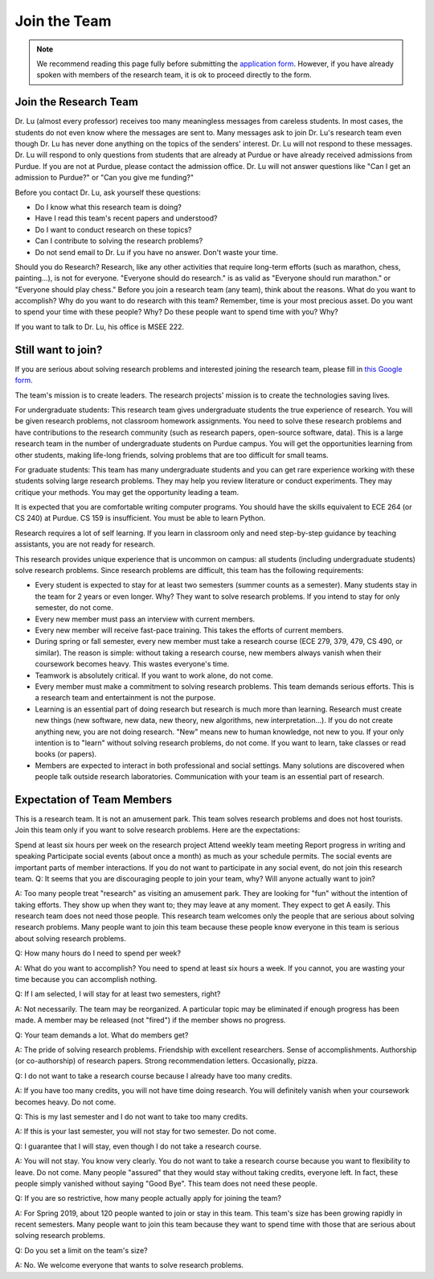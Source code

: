 Join the Team
---------------

.. note::

   We recommend reading this page fully before submitting the `application form <https://forms.gle/Q27KTbahpGbHMEGq8>`__.
   However, if you have already spoken with members of the research team, it is ok to proceed directly to the form.


Join the Research Team
~~~~~~~~~~~~~~~~~~~~~~~

Dr. Lu (almost every professor) receives too many meaningless messages from careless students. In most cases, the students do not even know where the messages are sent to. Many messages ask to join Dr. Lu's research team even though Dr. Lu has never done anything on the topics of the senders' interest. Dr. Lu will not respond to these messages. Dr. Lu will respond to only questions from students that are already at Purdue or have already received admissions from Purdue. If you are not at Purdue, please contact the admission office. Dr. Lu will not answer questions like "Can I get an admission to Purdue?" or "Can you give me funding?"

Before you contact Dr. Lu, ask yourself these questions:

- Do I know what this research team is doing?
- Have I read this team's recent papers and understood?
- Do I want to conduct research on these topics?
- Can I contribute to solving the research problems?
- Do not send email to Dr. Lu if you have no answer. Don't waste your time. 

Should you do Research? Research, like any other activities that require long-term efforts (such as marathon, chess, painting...), is not for everyone. "Everyone should do research." is as valid as "Everyone should run marathon." or "Everyone should play chess." Before you join a research team (any team), think about the reasons. What do you want to accomplish? Why do you want to do research with this team? Remember, time is your most precious asset. Do you want to spend your time with these people? Why? Do these people want to spend time with you? Why?

If you want to talk to Dr. Lu, his office is MSEE 222.

Still want to join?
~~~~~~~~~~~~~~~~~~~
If you are serious about solving research problems and interested joining the research team,
please fill in `this Google form <https://forms.gle/Q27KTbahpGbHMEGq8>`__.


The team's mission is to create leaders. The research projects' mission is to create the technologies saving lives.

For undergraduate students: This research team gives undergraduate students the true experience of research. You will be given research problems, not classroom homework assignments. You need to solve these research problems and have contributions to the research community (such as research papers, open-source software, data). This is a large research team in the number of undergraduate students on Purdue campus. You will get the opportunities learning from other students, making life-long friends, solving problems that are too difficult for small teams. 

For graduate students: This team has many undergraduate students and you can get rare experience working with these students solving large research problems. They may help you review literature or conduct experiments. They may critique your methods. You may get the opportunity leading a team.

It is expected that you are comfortable writing computer programs. You should have the skills equivalent to ECE 264 (or CS 240) at Purdue. CS 159 is insufficient. You must be able to learn Python.

Research requires a lot of self learning. If you learn in classroom only and need step-by-step guidance by teaching assistants, you are not ready for research.

This research provides unique experience that is uncommon on campus: all students (including undergraduate students) solve research problems. Since research problems are difficult, this team has the following requirements:

- Every student is expected to stay for at least two semesters (summer counts as a semester). Many students stay in the team for 2 years or even longer. Why? They want to solve research problems. If you intend to stay for only semester, do not come.
- Every new member must pass an interview with current members.
- Every new member will receive fast-pace training. This takes the efforts of current members. 
- During spring or fall semester, every new member must take a research course (ECE 279, 379, 479, CS 490, or similar). The reason is simple: without taking a research course, new members always vanish when their coursework becomes heavy. This wastes everyone's time.
- Teamwork is absolutely critical. If you want to work alone, do not come.
- Every member must make a commitment to solving research problems. This team demands serious efforts. This is a research team and entertainment is not the purpose.
- Learning is an essential part of doing research but research is much more than learning. Research must create new things (new software, new data, new theory, new algorithms, new interpretation...). If you do not create anything new, you are not doing research. "New" means new to human knowledge, not new to you. If your only intention is to "learn" without solving research problems, do not come. If you want to learn, take classes or read books (or papers).
- Members are expected to interact in both professional and social settings. Many solutions are discovered when people talk outside research laboratories. Communication with your team is an essential part of research.


Expectation of Team Members
~~~~~~~~~~~~~~~~~~~~~~~~~~~

This is a research team. It is not an amusement park. This team solves research problems and does not host tourists. Join this team only if you want to solve research problems. Here are the expectations:

Spend at least six hours per week on the research project
Attend weekly team meeting
Report progress in writing and speaking
Participate social events (about once a month) as much as your schedule permits. The social events are important parts of member interactions. If you do not want to participate in any social event, do not join this research team.
Q: It seems that you are discouraging people to join your team, why? Will anyone actually want to join?

A: Too many people treat "research" as visiting an amusement park. They are looking for "fun" without the intention of taking efforts. They show up when they want to; they may leave at any moment. They expect to get A easily. This research team does not need those people. This research team welcomes only the people that are serious about solving research problems. Many people want to join this team because these people know everyone in this team is serious about solving research problems. 

Q: How many hours do I need to spend per week?

A: What do you want to accomplish? You need to spend at least six hours a week. If you cannot, you are wasting your time because you can accomplish nothing.

Q: If I am selected, I will stay for at least two semesters, right?

A: Not necessarily. The team may be reorganized. A particular topic may be eliminated if enough progress has been made. A member may be released (not "fired") if the member shows no progress.

Q: Your team demands a lot. What do members get?

A: The pride of solving research problems. Friendship with excellent researchers. Sense of accomplishments. Authorship (or co-authorship) of research papers. Strong recommendation letters. Occasionally, pizza. 

Q: I do not want to take a research course because I already have too many credits.

A: If you have too many credits, you will not have time doing research. You will definitely vanish when your coursework becomes heavy. Do not come.

Q: This is my last semester and I do not want to take too many credits.

A: If this is your last semester, you will not stay for two semester. Do not come.

Q: I guarantee that I will stay, even though I do not take a research course.

A: You will not stay. You know very clearly. You do not want to take a research course because you want to flexibility to leave. Do not come. Many people "assured" that they would stay without taking credits, everyone left. In fact, these people simply vanished without saying "Good Bye". This team does not need these people. 

Q: If you are so restrictive, how many people actually apply for joining the team?

A: For Spring 2019, about 120 people wanted to join or stay in this team. This team's size has been growing rapidly in recent semesters. Many people want to join this team because they want to spend time with those that are serious about solving research problems. 

Q: Do you set a limit on the team's size?

A: No. We welcome everyone that wants to solve research problems.

